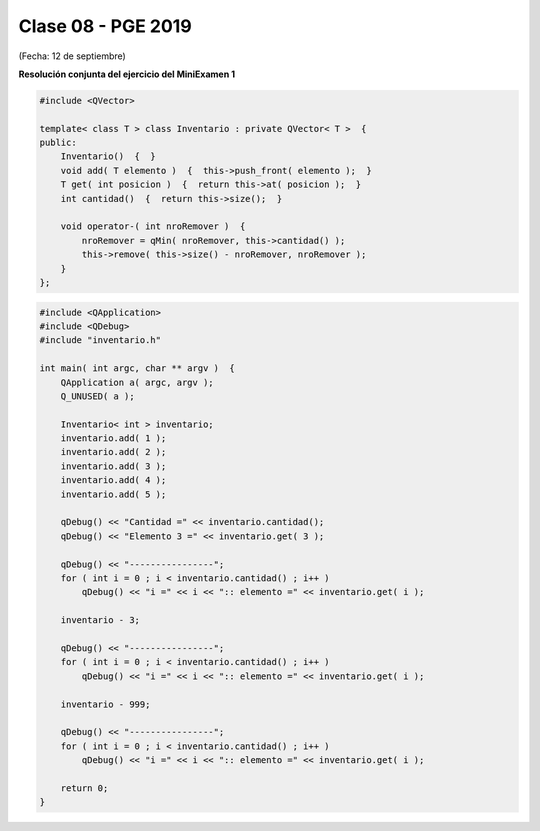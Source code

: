 .. -*- coding: utf-8 -*-

.. _rcs_subversion:

Clase 08 - PGE 2019
===================
(Fecha: 12 de septiembre)


**Resolución conjunta del ejercicio del MiniExamen 1**


.. code-block::

	#include <QVector>

	template< class T > class Inventario : private QVector< T >  {
	public:
	    Inventario()  {  }
	    void add( T elemento )  {  this->push_front( elemento );  }
	    T get( int posicion )  {  return this->at( posicion );  }
	    int cantidad()  {  return this->size();  }

	    void operator-( int nroRemover )  {
	        nroRemover = qMin( nroRemover, this->cantidad() );
	        this->remove( this->size() - nroRemover, nroRemover );
	    }
	};


.. code-block::
	
	#include <QApplication>
	#include <QDebug>
	#include "inventario.h"

	int main( int argc, char ** argv )  {
	    QApplication a( argc, argv );
	    Q_UNUSED( a );

	    Inventario< int > inventario;
	    inventario.add( 1 );
	    inventario.add( 2 );
	    inventario.add( 3 );
	    inventario.add( 4 );
	    inventario.add( 5 );

	    qDebug() << "Cantidad =" << inventario.cantidad();
	    qDebug() << "Elemento 3 =" << inventario.get( 3 );

	    qDebug() << "----------------";
	    for ( int i = 0 ; i < inventario.cantidad() ; i++ )
	        qDebug() << "i =" << i << ":: elemento =" << inventario.get( i );

	    inventario - 3;

	    qDebug() << "----------------";
	    for ( int i = 0 ; i < inventario.cantidad() ; i++ )
	        qDebug() << "i =" << i << ":: elemento =" << inventario.get( i );

	    inventario - 999;

	    qDebug() << "----------------";
	    for ( int i = 0 ; i < inventario.cantidad() ; i++ )
	        qDebug() << "i =" << i << ":: elemento =" << inventario.get( i );

	    return 0;
	}